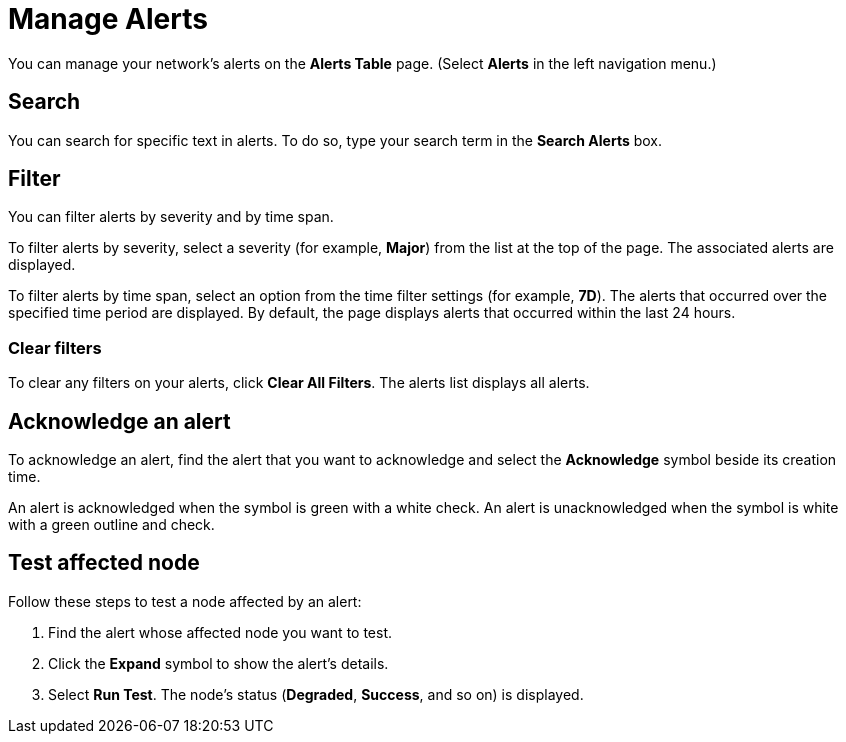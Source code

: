 
= Manage Alerts
:description: Learn how to search, filter, acknowledge, and resolve alerts, and how to test nodes affected by alerts.

You can manage your network's alerts on the *Alerts Table* page.
(Select **Alerts** in the left navigation menu.)

== Search

You can search for specific text in alerts.
To do so, type your search term in the *Search Alerts* box.

== Filter

You can filter alerts by severity and by time span.

To filter alerts by severity, select a severity (for example, *Major*) from the list at the top of the page.
The associated alerts are displayed.

To filter alerts by time span, select an option from the time filter settings (for example, *7D*).
The alerts that occurred over the specified time period are displayed.
By default, the page displays alerts that occurred within the last 24 hours.

=== Clear filters

To clear any filters on your alerts, click *Clear All Filters*.
The alerts list displays all alerts.

== Acknowledge an alert

To acknowledge an alert, find the alert that you want to acknowledge and select the *Acknowledge* symbol beside its creation time.

An alert is acknowledged when the symbol is green with a white check.
An alert is unacknowledged when the symbol is white with a green outline and check.

// Resolve an alert topic

//<steps to resolve an alert>

== Test affected node

Follow these steps to test a node affected by an alert:

. Find the alert whose affected node you want to test.
. Click the *Expand* symbol to show the alert's details.
. Select *Run Test*.
The node's status (*Degraded*, *Success*, and so on) is displayed.

// <these instructions will be updated in the future, when the process is closer to finalized>